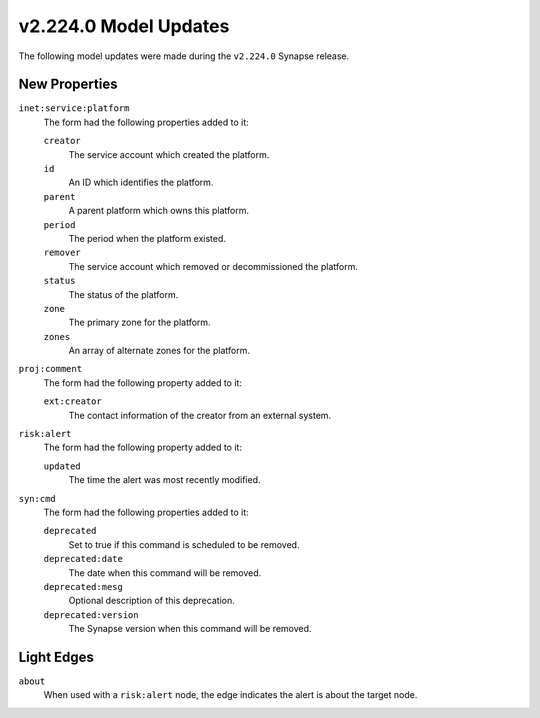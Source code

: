 

.. _userguide_model_v2_224_0:

######################
v2.224.0 Model Updates
######################

The following model updates were made during the ``v2.224.0`` Synapse release.

**************
New Properties
**************

``inet:service:platform``
  The form had the following properties added to it:


  ``creator``
    The service account which created the platform.


  ``id``
    An ID which identifies the platform.


  ``parent``
    A parent platform which owns this platform.


  ``period``
    The period when the platform existed.


  ``remover``
    The service account which removed or decommissioned the platform.


  ``status``
    The status of the platform.


  ``zone``
    The primary zone for the platform.


  ``zones``
    An array of alternate zones for the platform.


``proj:comment``
  The form had the following property added to it:

  ``ext:creator``
    The contact information of the creator from an external system.


``risk:alert``
  The form had the following property added to it:

  ``updated``
    The time the alert was most recently modified.


``syn:cmd``
  The form had the following properties added to it:


  ``deprecated``
    Set to true if this command is scheduled to be removed.


  ``deprecated:date``
    The date when this command will be removed.


  ``deprecated:mesg``
    Optional description of this deprecation.


  ``deprecated:version``
    The Synapse version when this command will be removed.



***********
Light Edges
***********

``about``
    When used with a ``risk:alert`` node, the edge indicates the alert is about
    the target node.

